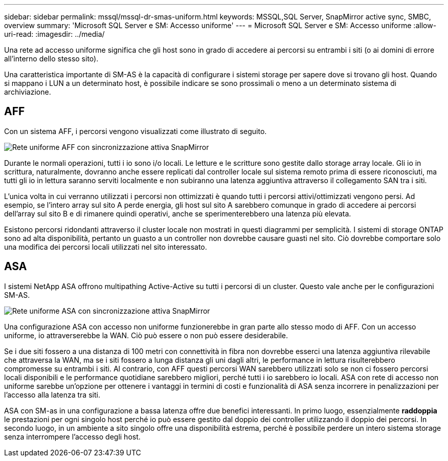 ---
sidebar: sidebar 
permalink: mssql/mssql-dr-smas-uniform.html 
keywords: MSSQL,SQL Server, SnapMirror active sync, SMBC, overview 
summary: 'Microsoft SQL Server e SM: Accesso uniforme' 
---
= Microsoft SQL Server e SM: Accesso uniforme
:allow-uri-read: 
:imagesdir: ../media/


[role="lead"]
Una rete ad accesso uniforme significa che gli host sono in grado di accedere ai percorsi su entrambi i siti (o ai domini di errore all'interno dello stesso sito).

Una caratteristica importante di SM-AS è la capacità di configurare i sistemi storage per sapere dove si trovano gli host. Quando si mappano i LUN a un determinato host, è possibile indicare se sono prossimali o meno a un determinato sistema di archiviazione.



== AFF

Con un sistema AFF, i percorsi vengono visualizzati come illustrato di seguito.

image:smas-uniform-aff.png["Rete uniforme AFF con sincronizzazione attiva SnapMirror"]

Durante le normali operazioni, tutti i io sono i/o locali. Le letture e le scritture sono gestite dallo storage array locale. Gli io in scrittura, naturalmente, dovranno anche essere replicati dal controller locale sul sistema remoto prima di essere riconosciuti, ma tutti gli io in lettura saranno serviti localmente e non subiranno una latenza aggiuntiva attraverso il collegamento SAN tra i siti.

L'unica volta in cui verranno utilizzati i percorsi non ottimizzati è quando tutti i percorsi attivi/ottimizzati vengono persi. Ad esempio, se l'intero array sul sito A perde energia, gli host sul sito A sarebbero comunque in grado di accedere ai percorsi dell'array sul sito B e di rimanere quindi operativi, anche se sperimenterebbero una latenza più elevata.

Esistono percorsi ridondanti attraverso il cluster locale non mostrati in questi diagrammi per semplicità. I sistemi di storage ONTAP sono ad alta disponibilità, pertanto un guasto a un controller non dovrebbe causare guasti nel sito. Ciò dovrebbe comportare solo una modifica dei percorsi locali utilizzati nel sito interessato.



== ASA

I sistemi NetApp ASA offrono multipathing Active-Active su tutti i percorsi di un cluster. Questo vale anche per le configurazioni SM-AS.

image:smas-uniform-asa.png["Rete uniforme ASA con sincronizzazione attiva SnapMirror"]

Una configurazione ASA con accesso non uniforme funzionerebbe in gran parte allo stesso modo di AFF. Con un accesso uniforme, io attraverserebbe la WAN. Ciò può essere o non può essere desiderabile.

Se i due siti fossero a una distanza di 100 metri con connettività in fibra non dovrebbe esserci una latenza aggiuntiva rilevabile che attraversa la WAN, ma se i siti fossero a lunga distanza gli uni dagli altri, le performance in lettura risulterebbero compromesse su entrambi i siti. Al contrario, con AFF questi percorsi WAN sarebbero utilizzati solo se non ci fossero percorsi locali disponibili e le performance quotidiane sarebbero migliori, perché tutti i io sarebbero io locali. ASA con rete di accesso non uniforme sarebbe un'opzione per ottenere i vantaggi in termini di costi e funzionalità di ASA senza incorrere in penalizzazioni per l'accesso alla latenza tra siti.

ASA con SM-as in una configurazione a bassa latenza offre due benefici interessanti. In primo luogo, essenzialmente *raddoppia* le prestazioni per ogni singolo host perché io può essere gestito dal doppio dei controller utilizzando il doppio dei percorsi. In secondo luogo, in un ambiente a sito singolo offre una disponibilità estrema, perché è possibile perdere un intero sistema storage senza interrompere l'accesso degli host.
